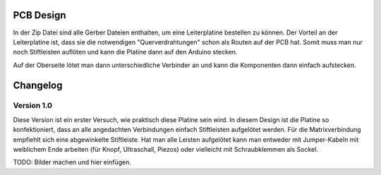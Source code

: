 PCB Design
==========

In der Zip Datei sind alle Gerber Dateien enthalten, um eine Leiterplatine bestellen zu können.
Der Vorteil an der Leiterplatine ist, dass sie die notwendigen "Querverdrahtungen" schon als Routen auf der PCB hat.
Somit muss man nur noch Stiftleisten auflöten und kann die Platine dann auf den Arduino stecken.

Auf der Oberseite lötet man dann unterschiedliche Verbinder an und kann die Komponenten dann einfach aufstecken.

Changelog
=========

Version 1.0
-----------

Diese Version ist ein erster Versuch, wie praktisch diese Platine sein wird. In diesem Design ist die Platine so konfektioniert, dass an alle angedachten Verbindungen einfach Stiftleisten aufgelötet werden. Für die Matrixverbindung empfiehlt sich eine abgewinkelte Stiftleiste. Hat man alle Leisten aufgelötet kann man entweder mit Jumper-Kabeln mit weiblichem Ende arbeiten (für Knopf, Ultraschall, Piezos) oder vielleicht mit Schraubklemmen als Sockel.

TODO: Bilder machen und hier einfügen.
